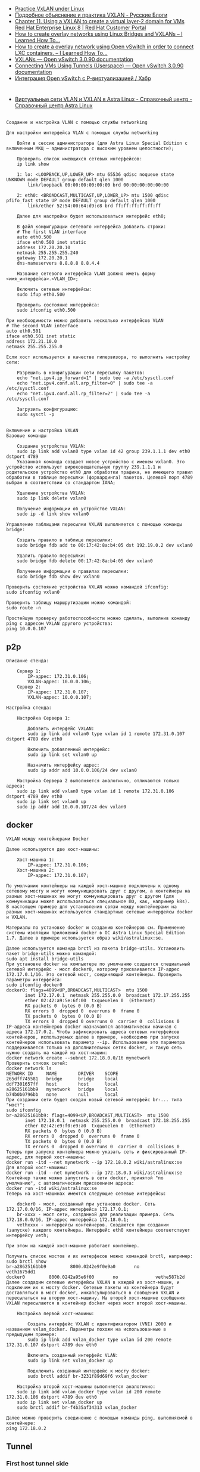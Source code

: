 - [[https://programmer.help/blogs/practice-vxlan-under-linux.html][Practice VxLAN under Linux]]
- [[https://russianblogs.com/article/15031512332/][Подробное объяснение и практика VXLAN - Русские Блоги]]
- [[https://access.redhat.com/documentation/en-us/red_hat_enterprise_linux/8/html/configuring_and_managing_networking/assembly_using-a-vxlan-to-create-a-virtual-layer-2-domain-for-vms_configuring-and-managing-networking][Chapter 11. Using a VXLAN to create a virtual layer-2 domain for VMs Red Hat Enterprise Linux 8 | Red Hat Customer Portal]]
- [[https://ilearnedhowto.wordpress.com/2017/02/16/how-to-create-overlay-networks-using-linux-bridges-and-vxlans/][How to create overlay networks using Linux Bridges and VXLANs – I Learned How To…]]
- [[https://ilearnedhowto.wordpress.com/2016/09/16/how-to-create-a-overlay-network-using-open-vswitch-in-order-to-connect-lxc-containers/][How to create a overlay network using Open vSwitch in order to connect LXC containers. – I Learned How To…]]
- [[https://docs.openvswitch.org/en/latest/faq/vxlan/][VXLANs — Open vSwitch 3.0.90 documentation]]
- [[https://docs.openvswitch.org/en/latest/howto/userspace-tunneling/][Connecting VMs Using Tunnels (Userspace) — Open vSwitch 3.0.90 documentation]]
- [[https://habr.com/ru/post/508832/][Интеграция Open vSwitch с Р-виртуализацией / Хабр]]

* 

- [[https://wiki.astralinux.ru/pages/viewpage.action?pageId=158604065][Виртуальные сети VLAN и VXLAN в Astra Linux - Справочный центр - Справочный центр Astra Linux]]

** 

#+begin_example
  Создание и настройка VLAN с помощью службы networking

  Для настройки интерфейса VLAN с помощью службы networking

      Войти в сессию администратора (для Astra Linux Special Edition с включенным МКЦ — администратора с высоким уровнем целостности);

      Проверить список имеющихся сетевых интерфейсов:
      ip link show

      1: lo: <LOOPBACK,UP,LOWER_UP> mtu 65536 qdisc noqueue state UNKNOWN mode DEFAULT group default qlen 1000
          link/loopback 00:00:00:00:00:00 brd 00:00:00:00:00:00

      2: eth0: <BROADCAST,MULTICAST,UP,LOWER_UP> mtu 1500 qdisc pfifo_fast state UP mode DEFAULT group default qlen 1000
          link/ether 52:54:00:64:d9:e8 brd ff:ff:ff:ff:ff:ff

      Далее для настройки будет использоваться интерфейс eth0;

      В файл конфигурации сетевого интерфейса добавить строки:
      # The first VLAN interface
      auto eth0.500
      iface eth0.500 inet static
      address 172.20.20.10
      netmask 255.255.255.240
      gateway 172.20.20.1
      dns-nameservers 8.8.8.8 8.8.4.4

      Название сетевого интерфейса VLAN должно иметь форму <имя_интерфейса>.<VLAN_ID>;

      Включить сетевые интерфейсы:
      sudo ifup eth0.500

      Проверить состояние интерфейса:
      sudo ifconfig eth0.500

  При необходимости можно добавить несколько интерфейсов VLAN
  # The second VLAN interface
  auto eth0.501
  iface eth0.501 inet static
  address 172.21.10.0
  netmask 255.255.255.0

  Если хост используется в качестве гипервизора, то выполнить настройку сети:

      Разрешить в конфигурации сети пересылку пакетов:
      echo "net.ipv4.ip_forward=1" | sudo tee -a /etc/sysctl.conf
      echo "net.ipv4.conf.all.arp_filter=0" | sudo tee -a /etc/sysctl.conf
      echo "net.ipv4.conf.all.rp_filter=2" | sudo tee -a /etc/sysctl.conf

      Загрузить конфигурацию:
      sudo sysctl -p
#+end_example

** 

#+begin_example
  Включение и настройка VXLAN
  Базовые команды

      Создание устройства VXLAN:
      sudo ip link add vxlan0 type vxlan id 42 group 239.1.1.1 dev eth0 dstport 4789
      Указанная команда создает новое устройство с именем vxlan0. Это устройство использует широковещательную группу 239.1.1.1 и родительское устройство eth0 для обработки трафика, не имеющего правил обработки в таблице пересылки (форвардинга) пакетов. Целевой порт 4789 выбран в соответствии со стандартом IANA;

      Удаление устройства VXLAN:
      sudo ip link delete vxlan0

      Получение информации об устройстве VXLAN:
      sudo ip -d link show vxlan0

  Управление таблицами пересылки VXLAN выполняется с помощью команды bridge:

      Создать правило в таблице пересылки:
      sudo bridge fdb add to 00:17:42:8a:b4:05 dst 192.19.0.2 dev vxlan0

      Удалить правило пересылки:
      sudo bridge fdb delete 00:17:42:8a:b4:05 dev vxlan0

      Получение информации о правилах пересылки:
      sudo bridge fdb show dev vxlan0

  Проверить состояние устройства VXLAN можно командой ifconfig:
  sudo ifconfig vxlan0

  Проверить таблицу маршрутизации можно командой:
  sudo route -n

  Простейшую проверку работоспособности можно сделать, выполнив команду ping с адресом VXLAN другого устройства:
  ping 10.0.0.107
#+end_example

** p2p

#+begin_example
  Описание стенда:

      Сервер 1:
          IP-адрес: 172.31.0.106;
          VXLAN-адрес: 10.0.0.106;
      Сервер 2:
          IP-адрес: 172.31.0.107;
          VXLAN-адрес: 10.0.0.107;

  Настройка стенда:

      Настройка Сервера 1:

          Добавить интерфейс VXLAN:
          sudo ip link add vxlan0 type vxlan id 1 remote 172.31.0.107 dstport 4789 dev eth0

          Включить добавленный интерфейс:
          sudo ip link set vxlan0 up

          Назначить интерфейсу адрес:
          sudo ip addr add 10.0.0.106/24 dev vxlan0

      Настройка Сервера 2 выполняется аналогично, отличаются только адреса:
      sudo ip link add vxlan0 type vxlan id 1 remote 172.31.0.106 dstport 4789 dev eth0
      sudo ip link set vxlan0 up
      sudo ip addr add 10.0.0.107/24 dev vxlan0
#+end_example

** docker

#+begin_example
  VXLAN между контейнерами Docker

  Далее используются две хост-машины:

      Хост-машина 1:
          IP-адрес: 172.31.0.106;
      Хост-машина 2:
          IP-адрес: 172.31.0.107;

  По умолчанию контейнеры на каждой хост-машине подключены к одному сетевому мосту и могут коммуницировать друг с другом, а контейнеры на разных хост-машинах не могут коммуницировать друг с другом (для коммуникации может использоваться специальное ПО, как, например k8s). В настоящем примере для установления связи между контейнерами на разных хост-машинах используются стандартные сетевые интерфейсы docker и VXLAN.

  Материалы по установке docker и созданию контейнеров см. Применение системы изоляции приложений docker в ОС Astra Linux Special Edition 1.7. Далее в примере используется образ wiki/astralinux:se.

  Далее используется команда brctl из пакета bridge-utils. Установить пакет bridge-utils можно командой:
  sudo apt install bridge-utils
  При установке docker на компьютере по умолчанию создается специальный сетевой интерфейс - мост docker0, которому присваивается IP-адрес 172.17.0.1/16. Это сетевой мост, соединяющий контейнеры. Проверить параметры интерфейса:
  sudo ifconfig docker0
  docker0: flags=4099<UP,BROADCAST,MULTICAST>  mtu 1500
         inet 172.17.0.1  netmask 255.255.0.0  broadcast 172.17.255.255
         ether 02:42:a9:5e:6f:00  txqueuelen 0  (Ethernet)
         RX packets 0  bytes 0 (0.0 B)
         RX errors 0  dropped 0  overruns 0  frame 0
         TX packets 0  bytes 0 (0.0 B)
         TX errors 0  dropped 0 overruns 0  carrier 0  collisions 0
  IP-адреса контейнеров docker назначаются автоматически начиная с адреса 172.17.0.2. Чтобы зафиксировать адреса сетевых интерфейсов контейнеров, используемых далее в примере, необходимо при запуске контейнеров использовать параметр --ip. Использование это параметра поддерживается только на дополнительных сетях docker, и такую сеть нужно создать на каждой из хост-машин:
  docker network create --subnet 172.18.0.0/16 mynetwork
  Проверить список сетей:
  docker network ls
  NETWORK ID     NAME        DRIVER    SCOPE
  265dff745581   bridge      bridge    local
  ddf7301657ff   host        host      local
  a28625161bb9   mynetwork   bridge    local
  b74b0b0796bb   none        null      local
  При создании сети будет создан новый сетевой интерфейс br-... типа "мост":
  sudo ifconfig
  br-a28625161bb9: flags=4099<UP,BROADCAST,MULTICAST>  mtu 1500
         inet 172.18.0.1  netmask 255.255.0.0  broadcast 172.18.255.255
         ether 02:42:e9:f0:e9:a0  txqueuelen 0  (Ethernet)
         RX packets 0  bytes 0 (0.0 B)
         RX errors 0  dropped 0  overruns 0  frame 0
         TX packets 0  bytes 0 (0.0 B)
         TX errors 0  dropped 0 overruns 0  carrier 0  collisions 0
  Теперь при запуске контейнера можно указать сеть и фиксированный IP-адрес, для первой хост-машины:
  docker run -itd --net mynetwork --ip 172.18.0.2 wiki/astralinux:se
  Для второй хост-машины:
  docker run -itd --net mynetwork --ip 172.18.0.3 wiki/astralinux:se
  Контейнер также можно запустить в сети docker, принятой "по умолчанию", с автоматическим присвоением адреса:
  docker run -itd wiki/astralinux:se
  Теперь на хост-машинах имеются следующие сетевые интерфейсы:

      docker0 - мост, созданный при установке docker. Сеть 172.17.0.0/16, IP-адрес интерфейса 172.17.0.1;
      br-xxxx - мост сети, созданной для реализации примера. Сеть 172.18.0.0/16, IP-адрес интерфейса 172.18.0.1;
      vethxxxx - интерфейсы контейнеров. Создаются при создании (запуске) каждого контейнера. Интерфейс eth0 контейнера соответствует интерфейсу veth;

  При этом на каждой хост-машине работает контейнер.

  Получить список мостов и их интерфесов можно командой brctl, например:
  sudo brctl show          
  br-a28625161bb9         8000.0242e9f0e9a0       no              veth1675dd1
  docker0         8000.0242a95e6f00       no              vethe587b2d
  Далее создадим сетевые интерфейсы VXLAN в каждой из хост-машин, и подключим их к мосту docker. Сетевые пакеты из контейнера будут доставляться в мост docker, инкапсулироваться в сообщения VXLAN и пересылаться на вторую хост-машину. На второй хост-машине сообщения VXLAN пересылаются в контейнер docker через мост второй хост-машины.

      Настройка первой хост-машины:

          Создать интерфейс VXLAN с идентификатором (VNI) 2000 и названием vxlan_docker. Параметры похожи на использованные в предыдущем примере:
          sudo ip link add vxlan_docker type vxlan id 200 remote 172.31.0.107 dstport 4789 dev eth0

          Включить созданный интерфейс VLAN:
          sudo ip link set vxlan_docker up

          Подключить созданный интерфейс к мосту docker:
          sudo brctl addif br-3231f89d69f6 vxlan_docker

      Настройка второй хост-машины выполняется аналогично:
      sudo ip link add vxlan_docker type vxlan id 200 remote 172.31.0.106 dstport 4789 dev eth0
      sudo ip link set vxlan_docker up
      sudo brctl addif br-f4b35af34313 vxlan_docker

  Далее можно проверить соединение с помощью команды ping, выполняемой в контейнере:
  ping 172.18.0.2
#+end_example

** Tunnel

*** First host tunnel side

#+begin_example
  ip link add vxlan0 type vxlan id 1 remote 88.XXX.XXX.XX dstport 4XXX dev eth0
  ip link set vxlan0 up
  ip addr add 10.X.X.X/24 dev vxlan0
#+end_example

*** Second host tunnel side

#+begin_example
  ip link add vxlan0 type vxlan id 1 remote 185.105.108.96 dstport 4XXX dev br0
  ip link set vxlan0 up
  ip addr add 10.X.X.XXX/24 dev vxlan0
  ip r add 141.XX.XXX.XX/32 via 10.X.X.X
#+end_example

*** NAT through first host

Make sure nftables packet is installed, then run:

#+begin_example
  nft add table nat
  nft 'add chain nat postrouting { type nat hook postrouting priority 100 ; }'
  nft add rule nat postrouting masquerade
  sysctl -w net.ipv4.ip_forward=1
#+end_example
